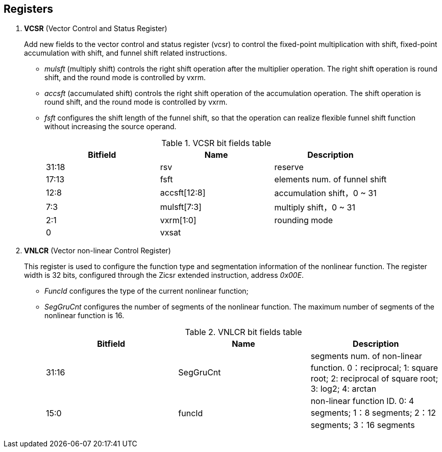 [[chapter3]]
== Registers

. *VCSR* (Vector Control and Status Register)
+
Add new fields to the vector control and status register (vcsr) to control the fixed-point multiplication with shift, fixed-point accumulation with shift, and funnel shift related instructions.

* _mulsft_ (multiply shift) controls the right shift operation after the multiplier operation. The right shift operation is round shift, and the round mode is controlled by vxrm. 

* _accsft_ (accumulated shift) controls the right shift operation of the accumulation operation. The shift operation is round shift, and the round mode is controlled by vxrm. 

* _fsft_ configures the shift length of the funnel shift, so that the operation can realize flexible funnel shift function without increasing the source operand.
+
.VCSR bit fields table
[cols="3*", options="header"]
|====================================
| Bitfield  | Name  | Description          
| 31:18 | rsv          | reserve        
| 17:13 | fsft         | elements num. of funnel shift   
| 12:8  | accsft[12:8] | accumulation shift，0 ~ 31 
| 7:3   | mulsft[7:3]  | multiply shift，0 ~ 31 
| 2:1   | vxrm[1:0]    | rounding mode  
| 0     | vxsat        |             
|====================================


. *VNLCR* (Vector non-linear Control Register)
+
This register is used to configure the function type and segmentation information of the nonlinear function. The register width is 32 bits, configured through the Zicsr extended instruction, address _0x00E_.

* _FuncId_ configures the type of the current nonlinear function; 

* _SegGruCnt_ configures the number of segments of the nonlinear function. The maximum number of segments of the nonlinear function is 16. 
+
.VNLCR bit fields table
[cols="3*", options="header"]
|==============================
| Bitfield  | Name  | Description       
| 31:16 | SegGruCnt | segments num. of non-linear function. 0：reciprocal; 1: square root; 2: reciprocal of square root; 3: log2; 4: arctan
| 15:0  | funcId    | non-linear function ID. 0: 4 segments; 1：8 segments; 2：12 segments; 3：16 segments
|==============================

